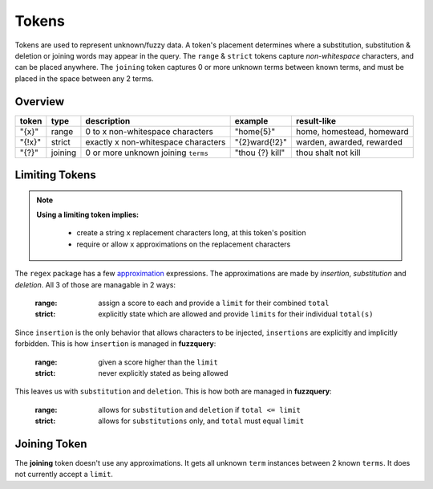 Tokens
======

Tokens are used to represent unknown/fuzzy data. A token's placement determines where a substitution, substitution & deletion or joining words may appear in the query.
The ``range`` & ``strict`` tokens capture `non-whitespace` characters, and can be placed anywhere. 
The ``joining`` token captures 0 or more unknown terms between known terms, and must be placed in the space between any 2 terms.

Overview
--------
  
+--------+---------+---------------------------------------+------------------+--------------------------------+
| token  | type    | description                           | example          | result-like                    |
+========+=========+=======================================+==================+================================+
| "{x}"  | range   | 0 to x non-whitespace characters      | "home{5}"        | home, homestead, homeward      |
+--------+---------+---------------------------------------+------------------+--------------------------------+
| "{!x}" | strict  | exactly x non-whitespace characters   | "{2}ward{!2}"    | warden, awarded, rewarded      |
+--------+---------+---------------------------------------+------------------+--------------------------------+
| "{?}"  | joining | 0 or more unknown joining ``terms``   | "thou {?} kill"  | thou shalt not kill            |
+--------+---------+---------------------------------------+------------------+--------------------------------+

Limiting Tokens
---------------

.. note::

  **Using a limiting token implies:**

    - create a string ``x`` replacement characters long, at this token's position
    - require or allow ``x`` approximations on the replacement characters

The ``regex`` package has a few `approximation <https://github.com/mrabarnett/mrab-regex#approximate-fuzzy-matching-hg-issue-12-hg-issue-41-hg-issue-109>`_ expressions.
The approximations are made by `insertion`, `substitution` and `deletion`. All 3 of those are managable in 2 ways:

  :range: assign a score to each and provide a ``limit`` for their combined ``total``
  :strict: explicitly state which are allowed and provide ``limits`` for their individual ``total(s)``

Since ``insertion`` is the only behavior that allows characters to be injected, ``insertions`` are explicitly and implicitly forbidden. 
This is how ``insertion`` is managed in **fuzzquery**:

  :range: given a score higher than the ``limit``
  :strict: never explicitly stated as being allowed

This leaves us with ``substitution`` and ``deletion``. This is how both are managed in **fuzzquery**:

  :range: allows for ``substitution`` and ``deletion`` if ``total <= limit``
  :strict: allows for ``substitutions`` only, and ``total`` must equal ``limit``

Joining Token
-------------

The **joining** token doesn't use any approximations. It gets all unknown ``term`` instances between 2 known ``terms``. It does not currently accept a ``limit``.
